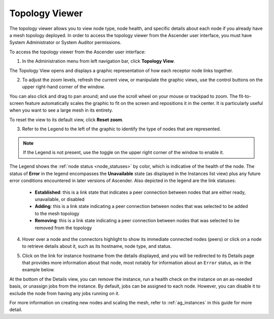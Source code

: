.. _ag_topology_viewer:


Topology Viewer
================

.. index::
   pair: topology;viewer
   
The topology viewer allows you to view node type, node health, and specific details about each node if you already have a mesh topology deployed. In order to access the topology viewer from the Ascender user interface, you must have System Administrator or System Auditor permissions.


To access the topology viewer from the Ascender user interface:

1. In the Administration menu from left navigation bar, click **Topology View**.

The Topology View opens and displays a graphic representation of how each receptor node links together. 

.. image:: ../common/images/topology-viewer-initial-view.png


2. To adjust the zoom levels, refresh the current view, or manipulate the graphic views, use the control buttons on the upper right-hand corner of the window.

.. image:: ../common/images/topology-viewer-view-controls.png

You can also click and drag to pan around; and use the scroll wheel on your mouse or trackpad to zoom. The fit-to-screen feature automatically scales the graphic to fit on the screen and repositions it in the center. It is particularly useful when you want to see a large mesh in its entirety.

.. image:: ../common/images/topology-viewer-zoomed-view.png

To reset the view to its default view, click **Reset zoom**. 


3. Refer to the Legend to the left of the graphic to identify the type of nodes that are represented.


.. note::

	If the Legend is not present, use the toggle on the upper right corner of the window to enable it.

The Legend shows the :ref:`node status <node_statuses>` by color, which is indicative of the health of the node. The status of **Error** in the legend encompasses the **Unavailable** state (as displayed in the Instances list view) plus any future error conditions encountered in later versions of Ascender. Also depicted in the legend are the link statuses:

	- **Established**: this is a link state that indicates a peer connection between nodes that are either ready, unavailable, or disabled
	- **Adding**: this is a link state indicating a peer connection between nodes that was selected to be added to the mesh topology
	- **Removing**: this is a link state indicating a peer connection between nodes that was selected to be removed from the topology

4. Hover over a node and the connectors highlight to show its immediate connected nodes (peers) or click on a node to retrieve details about it, such as its hostname, node type, and status.

.. image:: ../common/images/topology-viewer-node-hover-click.png

5. Click on the link for instance hostname from the details displayed, and you will be redirected to its Details page that provides more information about that node, most notably for information about an ``Error`` status, as in the example below.

.. image:: ../common/images/topology-viewer-node-view.png


.. image:: ../common/images/topology-viewer-instance-details.png


At the bottom of the Details view, you can remove the instance, run a health check on the instance on an as-needed basis, or unassign jobs from the instance. By default, jobs can be assigned to each node. However, you can disable it to exclude the node from having any jobs running on it.

For more information on creating new nodes and scaling the mesh, refer to :ref:`ag_instances` in this guide for more detail.
